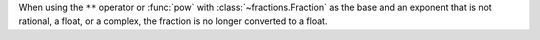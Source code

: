 When using the ``**`` operator or :func:`pow` with :class:`~fractions.Fraction`
as the base and an exponent that is not rational, a float, or a complex, the
fraction is no longer converted to a float.
